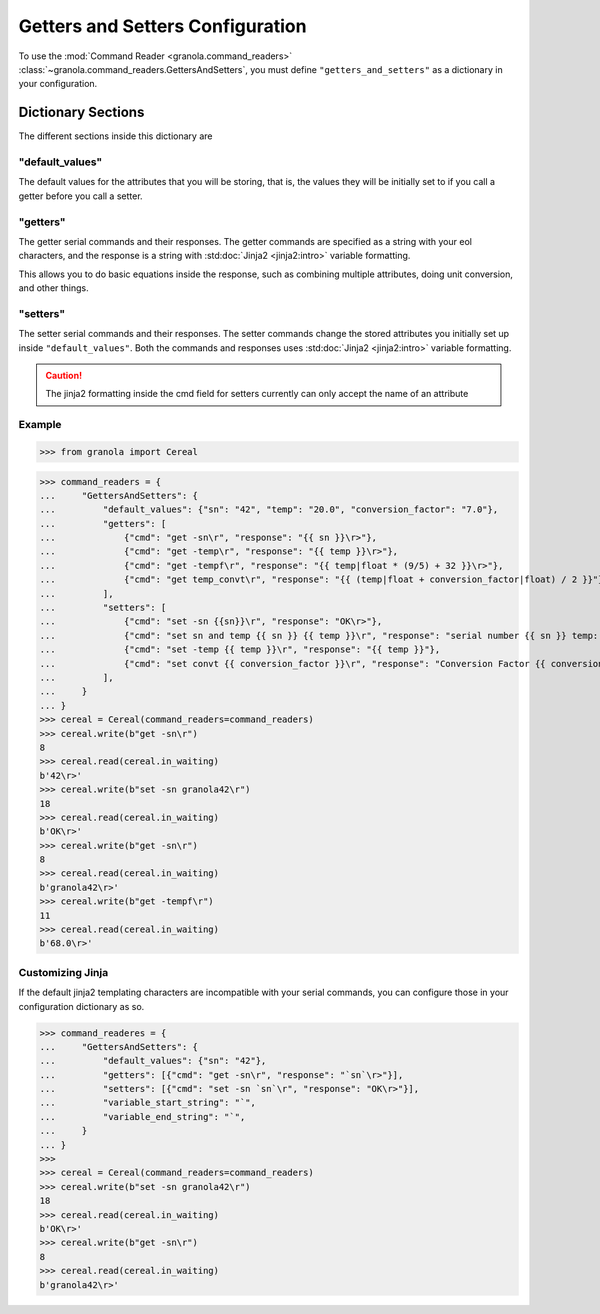 =================================
Getters and Setters Configuration
=================================

To use the :mod:`Command Reader <granola.command_readers>` :class:`~granola.command_readers.GettersAndSetters`, you must define
``"getters_and_setters"`` as a dictionary in your configuration.


********************
Dictionary Sections
********************

The different sections inside this dictionary are

"default_values"
------------------


The default values for the attributes that you will be storing, that is, the values they will be initially set to if you call a
getter before you call a setter.

"getters"
------------------


The getter serial commands and their responses. The getter commands are specified as a string with your eol characters,
and the response is a string with :std:doc:`Jinja2 <jinja2:intro>` variable formatting.

This allows you to do basic equations inside the response, such as combining multiple attributes,
doing unit conversion, and other things.

"setters"
------------------

The setter serial commands and their responses. The setter commands change the stored attributes you initially set up
inside ``"default_values"``. Both the commands and responses uses :std:doc:`Jinja2 <jinja2:intro>`
variable formatting.

.. caution::

    The jinja2 formatting inside the cmd field for setters currently can only accept the name of an attribute

Example
------------------

>>> from granola import Cereal

>>> command_readers = {
...     "GettersAndSetters": {
...         "default_values": {"sn": "42", "temp": "20.0", "conversion_factor": "7.0"},
...         "getters": [
...             {"cmd": "get -sn\r", "response": "{{ sn }}\r>"},
...             {"cmd": "get -temp\r", "response": "{{ temp }}\r>"},
...             {"cmd": "get -tempf\r", "response": "{{ temp|float * (9/5) + 32 }}\r>"},
...             {"cmd": "get temp_convt\r", "response": "{{ (temp|float + conversion_factor|float) / 2 }}"},
...         ],
...         "setters": [
...             {"cmd": "set -sn {{sn}}\r", "response": "OK\r>"},
...             {"cmd": "set sn and temp {{ sn }} {{ temp }}\r", "response": "serial number {{ sn }} temp: {{temp}}"},
...             {"cmd": "set -temp {{ temp }}\r", "response": "{{ temp }}"},
...             {"cmd": "set convt {{ conversion_factor }}\r", "response": "Conversion Factor {{ conversion_factor }}"},
...         ],
...     }
... }
>>> cereal = Cereal(command_readers=command_readers)
>>> cereal.write(b"get -sn\r")
8
>>> cereal.read(cereal.in_waiting)
b'42\r>'
>>> cereal.write(b"set -sn granola42\r")
18
>>> cereal.read(cereal.in_waiting)
b'OK\r>'
>>> cereal.write(b"get -sn\r")
8
>>> cereal.read(cereal.in_waiting)
b'granola42\r>'
>>> cereal.write(b"get -tempf\r")
11
>>> cereal.read(cereal.in_waiting)
b'68.0\r>'

Customizing Jinja
------------------

If the default jinja2 templating characters are incompatible with your serial commands, you can configure those
in your configuration dictionary as so.

>>> command_readeres = {
...     "GettersAndSetters": {
...         "default_values": {"sn": "42"},
...         "getters": [{"cmd": "get -sn\r", "response": "`sn`\r>"}],
...         "setters": [{"cmd": "set -sn `sn`\r", "response": "OK\r>"}],
...         "variable_start_string": "`",
...         "variable_end_string": "`",
...     }
... }
>>>
>>> cereal = Cereal(command_readers=command_readers)
>>> cereal.write(b"set -sn granola42\r")
18
>>> cereal.read(cereal.in_waiting)
b'OK\r>'
>>> cereal.write(b"get -sn\r")
8
>>> cereal.read(cereal.in_waiting)
b'granola42\r>'